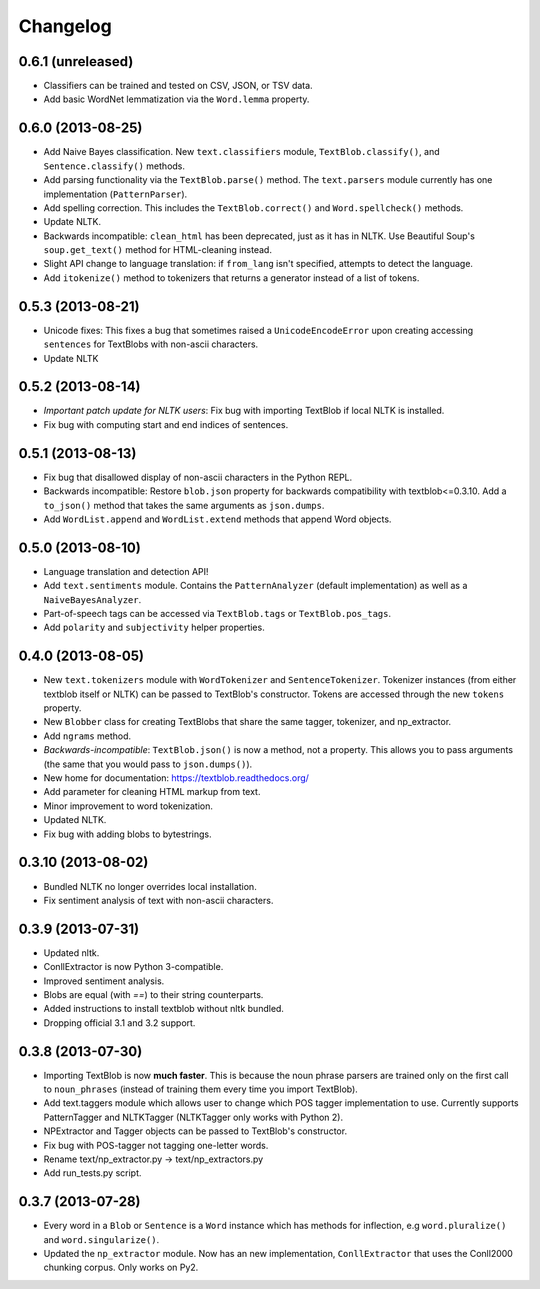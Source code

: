 Changelog
=========

0.6.1 (unreleased)
------------------
- Classifiers can be trained and tested on CSV, JSON, or TSV data.
- Add basic WordNet lemmatization via the ``Word.lemma`` property.

0.6.0 (2013-08-25)
------------------
- Add Naive Bayes classification. New ``text.classifiers`` module, ``TextBlob.classify()``, and ``Sentence.classify()`` methods.
- Add parsing functionality via the ``TextBlob.parse()`` method. The ``text.parsers`` module currently has one implementation (``PatternParser``).
- Add spelling correction. This includes the ``TextBlob.correct()`` and ``Word.spellcheck()`` methods.
- Update NLTK.
- Backwards incompatible: ``clean_html`` has been deprecated, just as it has in NLTK. Use Beautiful Soup's ``soup.get_text()`` method for HTML-cleaning instead.
- Slight API change to language translation: if ``from_lang`` isn't specified, attempts to detect the language.
- Add ``itokenize()`` method to tokenizers that returns a generator instead of a list of tokens.

0.5.3 (2013-08-21)
------------------
- Unicode fixes: This fixes a bug that sometimes raised a ``UnicodeEncodeError`` upon creating accessing ``sentences`` for TextBlobs with non-ascii characters.
- Update NLTK

0.5.2 (2013-08-14)
------------------
- `Important patch update for NLTK users`: Fix bug with importing TextBlob if local NLTK is installed.
- Fix bug with computing start and end indices of sentences.


0.5.1 (2013-08-13)
------------------
- Fix bug that disallowed display of non-ascii characters in the Python REPL.
- Backwards incompatible: Restore ``blob.json`` property for backwards compatibility with textblob<=0.3.10. Add a ``to_json()`` method that takes the same arguments as ``json.dumps``.
- Add ``WordList.append`` and ``WordList.extend`` methods that append Word objects.

0.5.0 (2013-08-10)
------------------
- Language translation and detection API!
- Add ``text.sentiments`` module. Contains the ``PatternAnalyzer`` (default implementation) as well as a ``NaiveBayesAnalyzer``.
- Part-of-speech tags can be accessed via ``TextBlob.tags`` or ``TextBlob.pos_tags``.
- Add ``polarity`` and ``subjectivity`` helper properties.

0.4.0 (2013-08-05)
------------------
- New ``text.tokenizers`` module with ``WordTokenizer`` and ``SentenceTokenizer``. Tokenizer instances (from either textblob itself or NLTK) can be passed to TextBlob's constructor. Tokens are accessed through the new ``tokens`` property.
- New ``Blobber`` class for creating TextBlobs that share the same tagger, tokenizer, and np_extractor.
- Add ``ngrams`` method.
- `Backwards-incompatible`: ``TextBlob.json()`` is now a method, not a property. This allows you to pass arguments (the same that you would pass to ``json.dumps()``).
- New home for documentation: https://textblob.readthedocs.org/
- Add parameter for cleaning HTML markup from text.
- Minor improvement to word tokenization.
- Updated NLTK.
- Fix bug with adding blobs to bytestrings.

0.3.10 (2013-08-02)
-------------------
- Bundled NLTK no longer overrides local installation.
- Fix sentiment analysis of text with non-ascii characters.

0.3.9 (2013-07-31)
------------------
- Updated nltk.
- ConllExtractor is now Python 3-compatible.
- Improved sentiment analysis.
- Blobs are equal (with `==`) to their string counterparts.
- Added instructions to install textblob without nltk bundled.
- Dropping official 3.1 and 3.2 support.

0.3.8 (2013-07-30)
------------------
- Importing TextBlob is now **much faster**. This is because the noun phrase parsers are trained only on the first call to ``noun_phrases`` (instead of training them every time you import TextBlob).
- Add text.taggers module which allows user to change which POS tagger implementation to use. Currently supports PatternTagger and NLTKTagger (NLTKTagger only works with Python 2).
- NPExtractor and Tagger objects can be passed to TextBlob's constructor.
- Fix bug with POS-tagger not tagging one-letter words.
- Rename text/np_extractor.py -> text/np_extractors.py
- Add run_tests.py script.

0.3.7 (2013-07-28)
------------------

- Every word in a ``Blob`` or ``Sentence`` is a ``Word`` instance which has methods for inflection, e.g ``word.pluralize()`` and ``word.singularize()``.

- Updated the ``np_extractor`` module. Now has an new implementation, ``ConllExtractor`` that uses the Conll2000 chunking corpus. Only works on Py2.